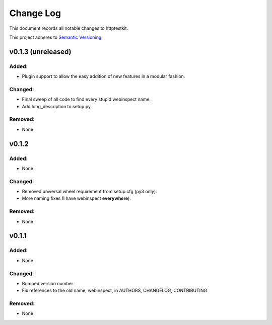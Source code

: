 ==========
Change Log
==========

This document records all notable changes to httptestkit.

This project adheres to `Semantic Versioning <http://semver.org/>`_.

v0.1.3 (unreleased)
===================

Added:
******

* Plugin support to allow the easy addition of new features in a modular fashion.

Changed:
********

* Final sweep of all code to find every stupid webinspect name.
* Add long_description to setup.py.

Removed:
********

* None

v0.1.2
======

Added:
******

* None

Changed:
********

* Removed universal wheel requirement from setup.cfg (py3 only).
* More naming fixes (I have webinspect **everywhere**).

Removed:
********

* None

v0.1.1
======

Added:
*****

* None

Changed:
*******

* Bumped version number
* Fix references to the old name, webinspect, in AUTHORS, CHANGELOG, CONTRIBUTING

Removed:
********

* None

